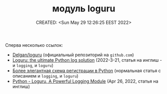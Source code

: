 # -*- mode: org; -*-
#+TITLE: модуль loguru
#+DESCRIPTION:
#+KEYWORDS:
#+AUTHOR:
#+email:
#+INFOJS_OPT:
#+STARTUP:  content

#+DATE: CREATED: <Sun May 29 12:26:25 EEST 2022>
# Time-stamp: <Последнее обновление -- Tuesday May 31 19:32:16 EEST 2022>


Сперва несколько ссылок:

- [[https://github.com/Delgan/loguru][Delgan/loguru]] (официальный репозиторий на ~github.com~)
- [[https://developpaper.com/loguru-the-ultimate-python-log-solution/][Loguru: the ultimate Python log solution]] (2022-3-21, статья на инглиш - и ~logging~, и ~loguru~)
- [[https://russianblogs.com/article/3938558268/][Более элегантная схема регистрации в Python]] (нормальная статья с описанием и ~logging~, и ~loguru~)
- [[https://medium.com/geekculture/python-loguru-a-powerful-logging-module-5f4208f4f78c][Python - Loguru, A Powerful Logging Module]] (Apr 26, 2022, статья на инглиш)
